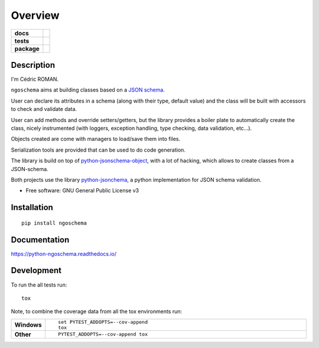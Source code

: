 ========
Overview
========

.. start-badges

.. list-table::
    :stub-columns: 1

    * - docs
      - |docs|
    * - tests
      - | |travis| |appveyor| |requires|
        | |codecov|
    * - package
      - | |version| |wheel| |supported-versions| |supported-implementations|
        | |commits-since|

.. |docs| image:: https://readthedocs.org/projects/python-ngoschema/badge/?style=flat
    :target: https://readthedocs.org/projects/python-ngoschema
    :alt: Documentation Status

.. |travis| image:: https://travis-ci.org/numengo/python-ngoschema.svg?branch=master
    :alt: Travis-CI Build Status
    :target: https://travis-ci.org/numengo/python-ngoschema

.. |appveyor| image:: https://ci.appveyor.com/api/projects/status/github/numengo/python-ngoschema?branch=master&svg=true
    :alt: AppVeyor Build Status
    :target: https://ci.appveyor.com/project/numengo/python-ngoschema

.. |requires| image:: https://requires.io/github/numengo/python-ngoschema/requirements.svg?branch=master
    :alt: Requirements Status
    :target: https://requires.io/github/numengo/python-ngoschema/requirements/?branch=master

.. |codecov| image:: https://codecov.io/github/numengo/python-ngoschema/coverage.svg?branch=master
    :alt: Coverage Status
    :target: https://codecov.io/github/numengo/python-ngoschema

.. |version| image:: https://img.shields.io/pypi/v/ngoschema.svg
    :alt: PyPI Package latest release
    :target: https://pypi.python.org/pypi/ngoschema

.. |commits-since| image:: https://img.shields.io/github/commits-since/numengo/python-ngoschema/v0.2.1.svg
    :alt: Commits since latest release
    :target: https://github.com/numengo/python-ngoschema/compare/v0.2.1...master

.. |wheel| image:: https://img.shields.io/pypi/wheel/ngoschema.svg
    :alt: PyPI Wheel
    :target: https://pypi.python.org/pypi/ngoschema

.. |supported-versions| image:: https://img.shields.io/pypi/pyversions/ngoschema.svg
    :alt: Supported versions
    :target: https://pypi.python.org/pypi/ngoschema

.. |supported-implementations| image:: https://img.shields.io/pypi/implementation/ngoschema.svg
    :alt: Supported implementations
    :target: https://pypi.python.org/pypi/ngoschema


.. end-badges

Description
===========

I'm Cédric ROMAN.

``ngoschema`` aims at building classes based on a `JSON schema
<https://spacetelescope.github.io/understanding-json-schema/index.html>`_.

User can declare its attributes in a schema (along with their type, default
value) and the class will be built with accessors to check and validate data.

User can add methods and override setters/getters, but the library provides a
boiler plate to automatically create the class, nicely instrumented (with loggers,
exception handling, type checking, data validation, etc...).

Objects created are come with managers to load/save them into files.

Serialization tools are provided that can be used to do code generation.

The library is build on top of `python-jsonschema-object
<https://github.com/cwacek/python-jsonschema-objects>`_, with a lot of hacking,
which allows to create classes
from a JSON-schema.

Both projects use the library `python-jsonchema
<http://python-jsonschema.readthedocs.io/en/latest/validate/>`_, a python
implementation for JSON schema validation.

* Free software: GNU General Public License v3

Installation
============

::

    pip install ngoschema

Documentation
=============

https://python-ngoschema.readthedocs.io/

Development
===========

To run the all tests run::

    tox

Note, to combine the coverage data from all the tox environments run:

.. list-table::
    :widths: 10 90
    :stub-columns: 1

    - - Windows
      - ::

            set PYTEST_ADDOPTS=--cov-append
            tox

    - - Other
      - ::

            PYTEST_ADDOPTS=--cov-append tox
